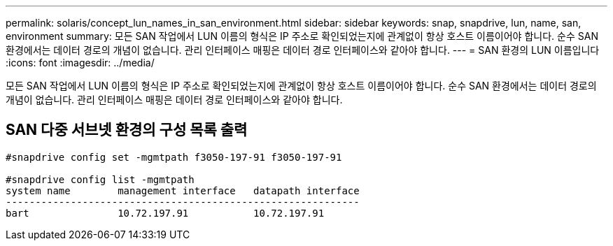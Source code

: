 ---
permalink: solaris/concept_lun_names_in_san_environment.html 
sidebar: sidebar 
keywords: snap, snapdrive, lun, name, san, environment 
summary: 모든 SAN 작업에서 LUN 이름의 형식은 IP 주소로 확인되었는지에 관계없이 항상 호스트 이름이어야 합니다. 순수 SAN 환경에서는 데이터 경로의 개념이 없습니다. 관리 인터페이스 매핑은 데이터 경로 인터페이스와 같아야 합니다. 
---
= SAN 환경의 LUN 이름입니다
:icons: font
:imagesdir: ../media/


[role="lead"]
모든 SAN 작업에서 LUN 이름의 형식은 IP 주소로 확인되었는지에 관계없이 항상 호스트 이름이어야 합니다. 순수 SAN 환경에서는 데이터 경로의 개념이 없습니다. 관리 인터페이스 매핑은 데이터 경로 인터페이스와 같아야 합니다.



== SAN 다중 서브넷 환경의 구성 목록 출력

[listing]
----

#snapdrive config set -mgmtpath f3050-197-91 f3050-197-91

#snapdrive config list -mgmtpath
system name        management interface   datapath interface
------------------------------------------------------------
bart               10.72.197.91           10.72.197.91
----
